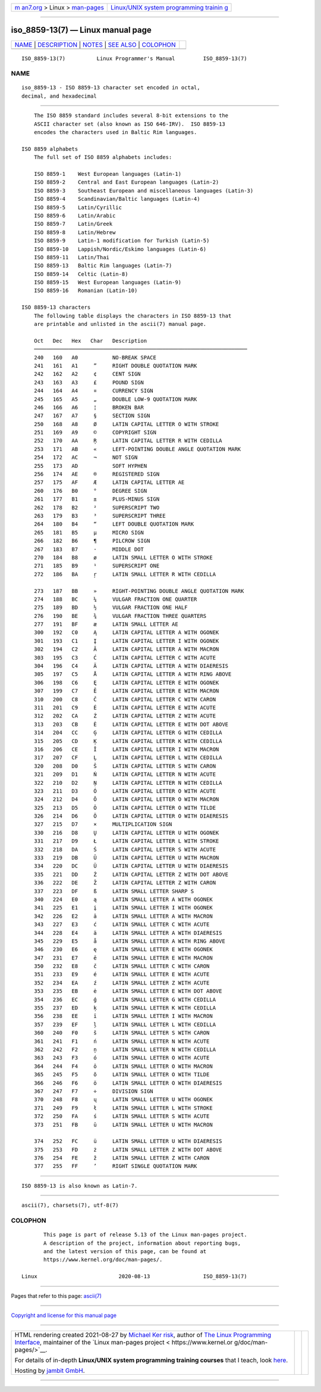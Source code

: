 .. container:: page-top

.. container:: nav-bar

   +----------------------------------+----------------------------------+
   | `m                               | `Linux/UNIX system programming   |
   | an7.org <../../../index.html>`__ | trainin                          |
   | > Linux >                        | g <http://man7.org/training/>`__ |
   | `man-pages <../index.html>`__    |                                  |
   +----------------------------------+----------------------------------+

--------------

iso_8859-13(7) — Linux manual page
==================================

+-----------------------------------+-----------------------------------+
| `NAME <#NAME>`__ \|               |                                   |
| `DESCRIPTION <#DESCRIPTION>`__ \| |                                   |
| `NOTES <#NOTES>`__ \|             |                                   |
| `SEE ALSO <#SEE_ALSO>`__ \|       |                                   |
| `COLOPHON <#COLOPHON>`__          |                                   |
+-----------------------------------+-----------------------------------+
| .. container:: man-search-box     |                                   |
+-----------------------------------+-----------------------------------+

::

   ISO_8859-13(7)          Linux Programmer's Manual         ISO_8859-13(7)

NAME
-------------------------------------------------

::

          iso_8859-13 - ISO 8859-13 character set encoded in octal,
          decimal, and hexadecimal


---------------------------------------------------------------

::

          The ISO 8859 standard includes several 8-bit extensions to the
          ASCII character set (also known as ISO 646-IRV).  ISO 8859-13
          encodes the characters used in Baltic Rim languages.

      ISO 8859 alphabets
          The full set of ISO 8859 alphabets includes:

          ISO 8859-1    West European languages (Latin-1)
          ISO 8859-2    Central and East European languages (Latin-2)
          ISO 8859-3    Southeast European and miscellaneous languages (Latin-3)
          ISO 8859-4    Scandinavian/Baltic languages (Latin-4)
          ISO 8859-5    Latin/Cyrillic
          ISO 8859-6    Latin/Arabic
          ISO 8859-7    Latin/Greek
          ISO 8859-8    Latin/Hebrew
          ISO 8859-9    Latin-1 modification for Turkish (Latin-5)
          ISO 8859-10   Lappish/Nordic/Eskimo languages (Latin-6)
          ISO 8859-11   Latin/Thai
          ISO 8859-13   Baltic Rim languages (Latin-7)
          ISO 8859-14   Celtic (Latin-8)
          ISO 8859-15   West European languages (Latin-9)
          ISO 8859-16   Romanian (Latin-10)

      ISO 8859-13 characters
          The following table displays the characters in ISO 8859-13 that
          are printable and unlisted in the ascii(7) manual page.

          Oct   Dec   Hex   Char   Description
          ────────────────────────────────────────────────────────────────────
          240   160   A0           NO-BREAK SPACE
          241   161   A1     ”     RIGHT DOUBLE QUOTATION MARK
          242   162   A2     ¢     CENT SIGN
          243   163   A3     £     POUND SIGN
          244   164   A4     ¤     CURRENCY SIGN
          245   165   A5     „     DOUBLE LOW-9 QUOTATION MARK
          246   166   A6     ¦     BROKEN BAR
          247   167   A7     §     SECTION SIGN
          250   168   A8     Ø     LATIN CAPITAL LETTER O WITH STROKE
          251   169   A9     ©     COPYRIGHT SIGN
          252   170   AA     Ŗ     LATIN CAPITAL LETTER R WITH CEDILLA
          253   171   AB     «     LEFT-POINTING DOUBLE ANGLE QUOTATION MARK
          254   172   AC     ¬     NOT SIGN
          255   173   AD           SOFT HYPHEN
          256   174   AE     ®     REGISTERED SIGN
          257   175   AF     Æ     LATIN CAPITAL LETTER AE
          260   176   B0     °     DEGREE SIGN
          261   177   B1     ±     PLUS-MINUS SIGN
          262   178   B2     ²     SUPERSCRIPT TWO
          263   179   B3     ³     SUPERSCRIPT THREE
          264   180   B4     “     LEFT DOUBLE QUOTATION MARK
          265   181   B5     µ     MICRO SIGN
          266   182   B6     ¶     PILCROW SIGN
          267   183   B7     ·     MIDDLE DOT
          270   184   B8     ø     LATIN SMALL LETTER O WITH STROKE
          271   185   B9     ¹     SUPERSCRIPT ONE
          272   186   BA     ŗ     LATIN SMALL LETTER R WITH CEDILLA

          273   187   BB     »     RIGHT-POINTING DOUBLE ANGLE QUOTATION MARK
          274   188   BC     ¼     VULGAR FRACTION ONE QUARTER
          275   189   BD     ½     VULGAR FRACTION ONE HALF
          276   190   BE     ¾     VULGAR FRACTION THREE QUARTERS
          277   191   BF     æ     LATIN SMALL LETTER AE
          300   192   C0     Ą     LATIN CAPITAL LETTER A WITH OGONEK
          301   193   C1     Į     LATIN CAPITAL LETTER I WITH OGONEK
          302   194   C2     Ā     LATIN CAPITAL LETTER A WITH MACRON
          303   195   C3     Ć     LATIN CAPITAL LETTER C WITH ACUTE
          304   196   C4     Ä     LATIN CAPITAL LETTER A WITH DIAERESIS
          305   197   C5     Å     LATIN CAPITAL LETTER A WITH RING ABOVE
          306   198   C6     Ę     LATIN CAPITAL LETTER E WITH OGONEK
          307   199   C7     Ē     LATIN CAPITAL LETTER E WITH MACRON
          310   200   C8     Č     LATIN CAPITAL LETTER C WITH CARON
          311   201   C9     É     LATIN CAPITAL LETTER E WITH ACUTE
          312   202   CA     Ź     LATIN CAPITAL LETTER Z WITH ACUTE
          313   203   CB     Ė     LATIN CAPITAL LETTER E WITH DOT ABOVE
          314   204   CC     Ģ     LATIN CAPITAL LETTER G WITH CEDILLA
          315   205   CD     Ķ     LATIN CAPITAL LETTER K WITH CEDILLA
          316   206   CE     Ī     LATIN CAPITAL LETTER I WITH MACRON
          317   207   CF     Ļ     LATIN CAPITAL LETTER L WITH CEDILLA
          320   208   D0     Š     LATIN CAPITAL LETTER S WITH CARON
          321   209   D1     Ń     LATIN CAPITAL LETTER N WITH ACUTE
          322   210   D2     Ņ     LATIN CAPITAL LETTER N WITH CEDILLA
          323   211   D3     Ó     LATIN CAPITAL LETTER O WITH ACUTE
          324   212   D4     Ō     LATIN CAPITAL LETTER O WITH MACRON
          325   213   D5     Õ     LATIN CAPITAL LETTER O WITH TILDE
          326   214   D6     Ö     LATIN CAPITAL LETTER O WITH DIAERESIS
          327   215   D7     ×     MULTIPLICATION SIGN
          330   216   D8     Ų     LATIN CAPITAL LETTER U WITH OGONEK
          331   217   D9     Ł     LATIN CAPITAL LETTER L WITH STROKE
          332   218   DA     Ś     LATIN CAPITAL LETTER S WITH ACUTE
          333   219   DB     Ū     LATIN CAPITAL LETTER U WITH MACRON
          334   220   DC     Ü     LATIN CAPITAL LETTER U WITH DIAERESIS
          335   221   DD     Ż     LATIN CAPITAL LETTER Z WITH DOT ABOVE
          336   222   DE     Ž     LATIN CAPITAL LETTER Z WITH CARON
          337   223   DF     ß     LATIN SMALL LETTER SHARP S
          340   224   E0     ą     LATIN SMALL LETTER A WITH OGONEK
          341   225   E1     į     LATIN SMALL LETTER I WITH OGONEK
          342   226   E2     ā     LATIN SMALL LETTER A WITH MACRON
          343   227   E3     ć     LATIN SMALL LETTER C WITH ACUTE
          344   228   E4     ä     LATIN SMALL LETTER A WITH DIAERESIS
          345   229   E5     å     LATIN SMALL LETTER A WITH RING ABOVE
          346   230   E6     ę     LATIN SMALL LETTER E WITH OGONEK
          347   231   E7     ē     LATIN SMALL LETTER E WITH MACRON
          350   232   E8     č     LATIN SMALL LETTER C WITH CARON
          351   233   E9     é     LATIN SMALL LETTER E WITH ACUTE
          352   234   EA     ź     LATIN SMALL LETTER Z WITH ACUTE
          353   235   EB     ė     LATIN SMALL LETTER E WITH DOT ABOVE
          354   236   EC     ģ     LATIN SMALL LETTER G WITH CEDILLA
          355   237   ED     ķ     LATIN SMALL LETTER K WITH CEDILLA
          356   238   EE     ī     LATIN SMALL LETTER I WITH MACRON
          357   239   EF     ļ     LATIN SMALL LETTER L WITH CEDILLA
          360   240   F0     š     LATIN SMALL LETTER S WITH CARON
          361   241   F1     ń     LATIN SMALL LETTER N WITH ACUTE
          362   242   F2     ņ     LATIN SMALL LETTER N WITH CEDILLA
          363   243   F3     ó     LATIN SMALL LETTER O WITH ACUTE
          364   244   F4     ō     LATIN SMALL LETTER O WITH MACRON
          365   245   F5     õ     LATIN SMALL LETTER O WITH TILDE
          366   246   F6     ö     LATIN SMALL LETTER O WITH DIAERESIS
          367   247   F7     ÷     DIVISION SIGN
          370   248   F8     ų     LATIN SMALL LETTER U WITH OGONEK
          371   249   F9     ł     LATIN SMALL LETTER L WITH STROKE
          372   250   FA     ś     LATIN SMALL LETTER S WITH ACUTE
          373   251   FB     ū     LATIN SMALL LETTER U WITH MACRON

          374   252   FC     ü     LATIN SMALL LETTER U WITH DIAERESIS
          375   253   FD     ż     LATIN SMALL LETTER Z WITH DOT ABOVE
          376   254   FE     ž     LATIN SMALL LETTER Z WITH CARON
          377   255   FF     ’     RIGHT SINGLE QUOTATION MARK


---------------------------------------------------

::

          ISO 8859-13 is also known as Latin-7.


---------------------------------------------------------

::

          ascii(7), charsets(7), utf-8(7)

COLOPHON
---------------------------------------------------------

::

          This page is part of release 5.13 of the Linux man-pages project.
          A description of the project, information about reporting bugs,
          and the latest version of this page, can be found at
          https://www.kernel.org/doc/man-pages/.

   Linux                          2020-08-13                 ISO_8859-13(7)

--------------

Pages that refer to this page: `ascii(7) <../man7/ascii.7.html>`__

--------------

`Copyright and license for this manual
page <../man7/iso_8859-13.7.license.html>`__

--------------

.. container:: footer

   +-----------------------+-----------------------+-----------------------+
   | HTML rendering        |                       | |Cover of TLPI|       |
   | created 2021-08-27 by |                       |                       |
   | `Michael              |                       |                       |
   | Ker                   |                       |                       |
   | risk <https://man7.or |                       |                       |
   | g/mtk/index.html>`__, |                       |                       |
   | author of `The Linux  |                       |                       |
   | Programming           |                       |                       |
   | Interface <https:     |                       |                       |
   | //man7.org/tlpi/>`__, |                       |                       |
   | maintainer of the     |                       |                       |
   | `Linux man-pages      |                       |                       |
   | project <             |                       |                       |
   | https://www.kernel.or |                       |                       |
   | g/doc/man-pages/>`__. |                       |                       |
   |                       |                       |                       |
   | For details of        |                       |                       |
   | in-depth **Linux/UNIX |                       |                       |
   | system programming    |                       |                       |
   | training courses**    |                       |                       |
   | that I teach, look    |                       |                       |
   | `here <https://ma     |                       |                       |
   | n7.org/training/>`__. |                       |                       |
   |                       |                       |                       |
   | Hosting by `jambit    |                       |                       |
   | GmbH                  |                       |                       |
   | <https://www.jambit.c |                       |                       |
   | om/index_en.html>`__. |                       |                       |
   +-----------------------+-----------------------+-----------------------+

--------------

.. container:: statcounter

   |Web Analytics Made Easy - StatCounter|

.. |Cover of TLPI| image:: https://man7.org/tlpi/cover/TLPI-front-cover-vsmall.png
   :target: https://man7.org/tlpi/
.. |Web Analytics Made Easy - StatCounter| image:: https://c.statcounter.com/7422636/0/9b6714ff/1/
   :class: statcounter
   :target: https://statcounter.com/
